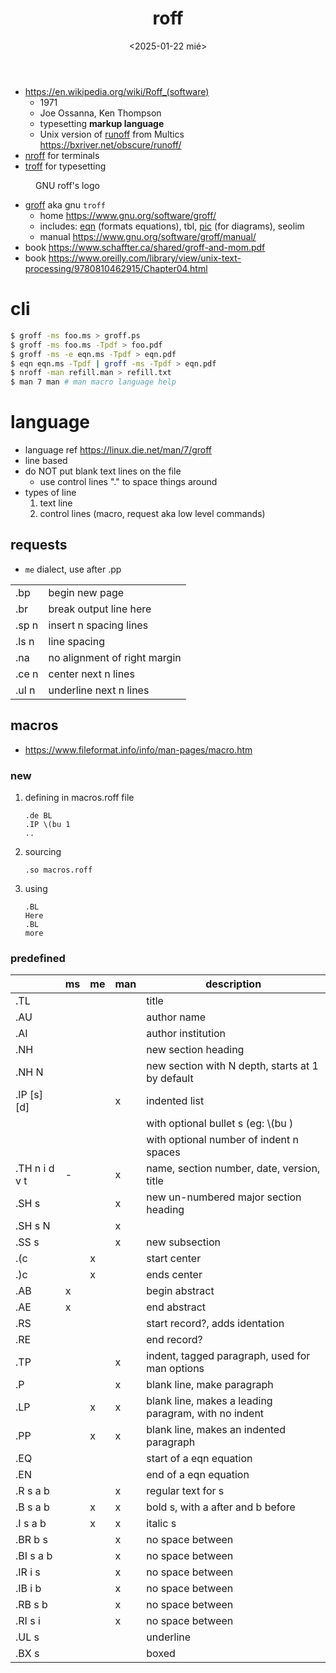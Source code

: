 #+TITLE: roff
#+DATE: <2025-01-22 mié>

- https://en.wikipedia.org/wiki/Roff_(software)
  - 1971
  - Joe Ossanna, Ken Thompson
  - typesetting *markup language*
  - Unix version of _runoff_ from Multics
    https://bxriver.net/obscure/runoff/

- [[https://en.wikipedia.org/wiki/Nroff][nroff]] for terminals
- [[https://en.wikipedia.org/wiki/Troff][troff]] for typesetting

#+CAPTION: GNU roff's logo
[[https://www.gnu.org/software/groff/gnu-head-groff.png]]

- [[https://en.wikipedia.org/wiki/Groff_(software)][groff]] aka gnu ~troff~
  - home https://www.gnu.org/software/groff/
  - includes: [[https://en.wikipedia.org/wiki/Eqn_(software)][eqn]] (formats equations), tbl, [[https://en.wikipedia.org/wiki/PIC_(markup_language)][pic]] (for diagrams), seolim
  - manual https://www.gnu.org/software/groff/manual/

- book https://www.schaffter.ca/shared/groff-and-mom.pdf
- book https://www.oreilly.com/library/view/unix-text-processing/9780810462915/Chapter04.html

* cli

#+begin_src sh
  $ groff -ms foo.ms > groff.ps
  $ groff -ms foo.ms -Tpdf > foo.pdf
  $ groff -ms -e eqn.ms -Tpdf > eqn.pdf
  $ eqn eqn.ms -Tpdf | groff -ms -Tpdf > eqn.pdf
  $ nroff -man refill.man > refill.txt
  $ man 7 man # man macro language help
#+end_src

* language

- language ref https://linux.die.net/man/7/groff
- line based
- do NOT put blank text lines on the file
  - use control lines "." to space things around
- types of line
  1) text line
  2) control lines (macro, request aka low level commands)

** requests
- =me= dialect, use after .pp
|-------+------------------------------|
| .bp   | begin new page               |
| .br   | break output line here       |
| .sp n | insert n spacing lines       |
| .ls n | line spacing                 |
| .na   | no alignment of right margin |
| .ce n | center next n lines          |
| .ul n | underline next n lines       |
|-------+------------------------------|
** macros
- https://www.fileformat.info/info/man-pages/macro.htm
*** new

1) defining in macros.roff file
   #+begin_src nroff
.de BL
.IP \(bu 1
..
   #+end_src

2) sourcing
   #+begin_src nroff
.so macros.roff
   #+end_src

3) using
   #+begin_src nroff
.BL
Here
.BL
more
   #+end_src

*** predefined
|---------------+----+----+-----+------------------------------------------------------|
|               | ms | me | man | description                                          |
|---------------+----+----+-----+------------------------------------------------------|
| .TL           |    |    |     | title                                                |
| .AU           |    |    |     | author name                                          |
| .AI           |    |    |     | author institution                                   |
| .NH           |    |    |     | new section heading                                  |
| .NH N         |    |    |     | new section with N depth, starts at 1 by default     |
| .IP [s] [d]   |    |    | x   | indented list                                        |
|               |    |    |     | with optional bullet s (eg: \(bu )                   |
|               |    |    |     | with optional number of indent n spaces              |
| .TH n i d v t | -  |    | x   | name, section number, date, version, title           |
|---------------+----+----+-----+------------------------------------------------------|
| .SH s         |    |    | x   | new un-numbered major section heading                |
| .SH s N       |    |    | x   |                                                      |
| .SS s         |    |    | x   | new subsection                                       |
|---------------+----+----+-----+------------------------------------------------------|
| .(c           |    | x  |     | start center                                         |
| .)c           |    | x  |     | ends center                                          |
|---------------+----+----+-----+------------------------------------------------------|
| .AB           | x  |    |     | begin abstract                                       |
| .AE           | x  |    |     | end abstract                                         |
|---------------+----+----+-----+------------------------------------------------------|
| .RS           |    |    |     | start record?, adds identation                       |
| .RE           |    |    |     | end record?                                          |
|---------------+----+----+-----+------------------------------------------------------|
| .TP           |    |    | x   | indent, tagged paragraph, used for man options       |
| .P            |    |    | x   | blank line, make paragraph                           |
| .LP           |    | x  | x   | blank line, makes a leading paragram, with no indent |
| .PP           |    | x  | x   | blank line, makes an indented paragraph              |
|---------------+----+----+-----+------------------------------------------------------|
| .EQ           |    |    |     | start of a eqn equation                              |
| .EN           |    |    |     | end of a eqn equation                                |
|---------------+----+----+-----+------------------------------------------------------|
| .R  s a b     |    |    | x   | regular text for s                                   |
| .B  s a b     |    | x  | x   | bold s, with a after and b before                    |
| .I  s a b     |    | x  | x   | italic s                                             |
| .BR b s       |    |    | x   | no space between                                     |
| .BI s a b     |    |    | x   | no space between                                     |
| .IR i s       |    |    | x   | no space between                                     |
| .IB i b       |    |    | x   | no space between                                     |
| .RB s b       |    |    | x   | no space between                                     |
| .RI s i       |    |    | x   | no space between                                     |
| .UL s         |    |    |     | underline                                            |
| .BX s         |    |    |     | boxed                                                |
|---------------+----+----+-----+------------------------------------------------------|
